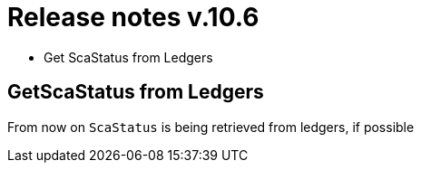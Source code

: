 = Release notes v.10.6

* Get ScaStatus from Ledgers

== GetScaStatus from Ledgers

From now on `ScaStatus` is being retrieved from ledgers, if possible
